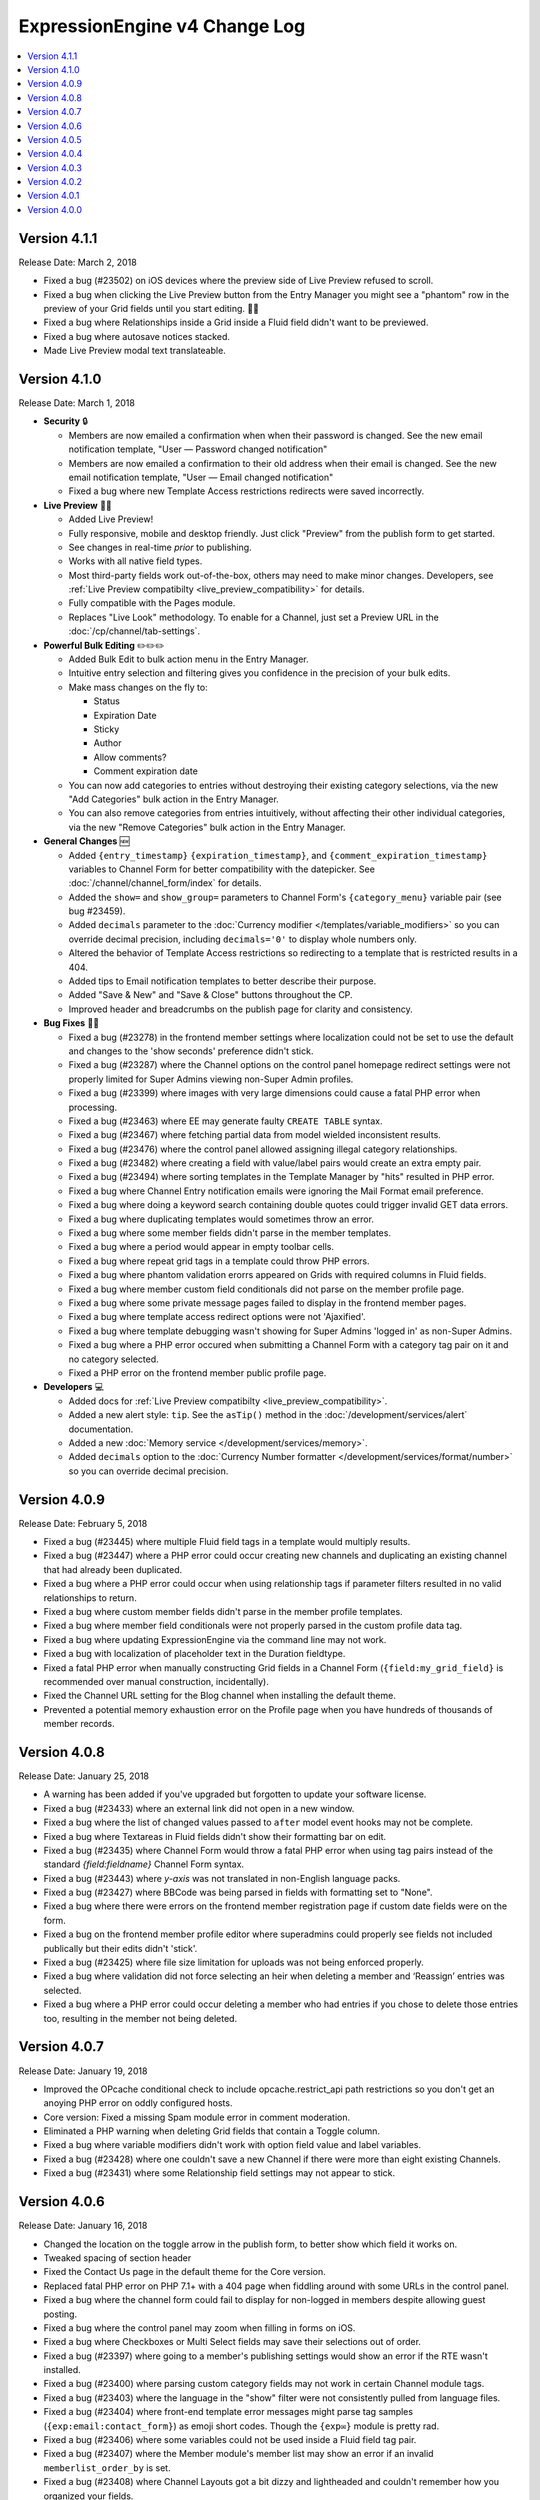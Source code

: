 ExpressionEngine v4 Change Log
==============================

.. contents::
   :local:
   :depth: 1

Version 4.1.1
-------------

Release Date: March 2, 2018

- Fixed a bug (#23502) on iOS devices where the preview side of Live Preview refused to scroll.
- Fixed a bug when clicking the Live Preview button from the Entry Manager you might see a "phantom" row in the preview of your Grid fields until you start editing. 👻🔦
- Fixed a bug where Relationships inside a Grid inside a Fluid field didn't want to be previewed.
- Fixed a bug where autosave notices stacked.
- Made Live Preview modal text translateable.


Version 4.1.0
-------------

Release Date: March 1, 2018

- **Security** 🔒

  - Members are now emailed a confirmation when when their password is changed. See the new email notification template, "User — Password changed notification"
  - Members are now emailed a confirmation to their old address when their email is changed. See the new email notification template, "User — Email changed notification"
  - Fixed a bug where new Template Access restrictions redirects were saved incorrectly.

- **Live Preview** 🍾🎉

  - Added Live Preview!
  - Fully responsive, mobile and desktop friendly. Just click "Preview" from the publish form to get started.
  - See changes in real-time *prior* to publishing.
  - Works with all native field types.
  - Most third-party fields work out-of-the-box, others may need to make minor changes. Developers, see :ref:`Live Preview compatibilty <live_preview_compatibility>` for details.
  - Fully compatible with the Pages module.
  - Replaces "Live Look" methodology. To enable for a Channel, just set a Preview URL in the :doc:`/cp/channel/tab-settings`.

- **Powerful Bulk Editing** ✏️✏️✏️

  - Added Bulk Edit to bulk action menu in the Entry Manager.
  - Intuitive entry selection and filtering gives you confidence in the precision of your bulk edits.
  - Make mass changes on the fly to:

    + Status
    + Expiration Date
    + Sticky
    + Author
    + Allow comments?
    + Comment expiration date

  - You can now add categories to entries without destroying their existing category selections, via the new "Add Categories" bulk action in the Entry Manager.
  - You can also remove categories from entries intuitively, without affecting their other individual categories, via the new "Remove Categories" bulk action in the Entry Manager.

- **General Changes** 🆕

  - Added ``{entry_timestamp}`` ``{expiration_timestamp}``, and ``{comment_expiration_timestamp}`` variables to Channel Form for better compatibility with the datepicker. See :doc:`/channel/channel_form/index` for details.
  - Added the ``show=`` and ``show_group=`` parameters to Channel Form's ``{category_menu}`` variable pair (see bug #23459).
  - Added ``decimals`` parameter to the :doc:`Currency modifier </templates/variable_modifiers>` so you can override decimal precision, including ``decimals='0'`` to display whole numbers only.
  - Altered the behavior of Template Access restrictions so redirecting to a template that is restricted results in a 404.
  - Added tips to Email notification templates to better describe their purpose.
  - Added "Save & New" and "Save & Close" buttons throughout the CP.
  - Improved header and breadcrumbs on the publish page for clarity and consistency.

- **Bug Fixes** 💃🐛

  - Fixed a bug (#23278) in the frontend member settings where localization could not be set to use the default and changes to the 'show seconds' preference didn't stick.
  - Fixed a bug (#23287) where the Channel options on the control panel homepage redirect settings were not properly limited for Super Admins viewing non-Super Admin profiles.
  - Fixed a bug (#23399) where images with very large dimensions could cause a fatal PHP error when processing.
  - Fixed a bug (#23463) where EE may generate faulty ``CREATE TABLE`` syntax.
  - Fixed a bug (#23467) where fetching partial data from model wielded inconsistent results.
  - Fixed a bug (#23476) where the control panel allowed assigning illegal category relationships.
  - Fixed a bug (#23482) where creating a field with value/label pairs would create an extra empty pair.
  - Fixed a bug (#23494) where sorting templates in the Template Manager by "hits" resulted in PHP error.
  - Fixed a bug where Channel Entry notification emails were ignoring the Mail Format email preference.
  - Fixed a bug where doing a keyword search containing double quotes could trigger invalid GET data errors.
  - Fixed a bug where duplicating templates would sometimes throw an error.
  - Fixed a bug where some member fields didn't parse in the member templates.
  - Fixed a bug where a period would appear in empty toolbar cells.
  - Fixed a bug where repeat grid tags in a template could throw PHP errors.
  - Fixed a bug where phantom validation erorrs appeared on Grids with required columns in Fluid fields.
  - Fixed a bug where member custom field conditionals did not parse on the member profile page.
  - Fixed a bug where some private message pages failed to display in the frontend member pages.
  - Fixed a bug where template access redirect options were not 'Ajaxified'.
  - Fixed a bug where template debugging wasn't showing for Super Admins 'logged in' as non-Super Admins.
  - Fixed a bug where a PHP error occured when submitting a Channel Form with a category tag pair on it and no category selected.
  - Fixed a PHP error on the frontend member public profile page.

- **Developers** 💻

  - Added docs for :ref:`Live Preview compatibilty <live_preview_compatibility>`.
  - Added a new alert style: ``tip``. See the ``asTip()`` method in the :doc:`/development/services/alert` documentation.
  - Added a new :doc:`Memory service </development/services/memory>`.
  - Added ``decimals`` option to the :doc:`Currency Number formatter </development/services/format/number>` so you can override decimal precision.



Version 4.0.9
-------------

Release Date: February 5, 2018

- Fixed a bug (#23445) where multiple Fluid field tags in a template would multiply results.
- Fixed a bug (#23447) where a PHP error could occur creating new channels and duplicating an existing channel that had already been duplicated.
- Fixed a bug where a PHP error could occur when using relationship tags if parameter filters resulted in no valid relationships to return.
- Fixed a bug where custom member fields didn't parse in the member profile templates.
- Fixed a bug where member field conditionals were not properly parsed in the custom profile data tag.
- Fixed a bug where updating ExpressionEngine via the command line may not work.
- Fixed a bug with localization of placeholder text in the Duration fieldtype.
- Fixed a fatal PHP error when manually constructing Grid fields in a Channel Form (``{field:my_grid_field}`` is recommended over manual construction, incidentally).
- Fixed the Channel URL setting for the Blog channel when installing the default theme.
- Prevented a potential memory exhaustion error on the Profile page when you have hundreds of thousands of member records.


Version 4.0.8
-------------

Release Date: January 25, 2018

- A warning has been added if you've upgraded but forgotten to update your software license.
- Fixed a bug (#23433) where an external link did not open in a new window.
- Fixed a bug where the list of changed values passed to ``after`` model event hooks may not be complete.
- Fixed a bug where Textareas in Fluid fields didn't show their formatting bar on edit.
- Fixed a bug (#23435) where Channel Form would throw a fatal PHP error when using tag pairs instead of the standard `{field:fieldname}` Channel Form syntax.
- Fixed a bug (#23443) where `y-axis` was not translated in non-English language packs.
- Fixed a bug (#23427) where BBCode was being parsed in fields with formatting set to "None".
- Fixed a bug where there were errors on the frontend member registration page if custom date fields were on the form.
- Fixed a bug on the frontend member profile editor where superadmins could properly see fields not included publically but their edits didn't 'stick'.
- Fixed a bug (#23425) where file size limitation for uploads was not being enforced properly.
- Fixed a bug where validation did not force selecting an heir when deleting a member and ‘Reassign’ entries was selected.
- Fixed a bug where a PHP error could occur deleting a member who had entries if you chose to delete those entries too, resulting in the member not being deleted.


Version 4.0.7
-------------

Release Date: January 19, 2018

- Improved the OPcache conditional check to include opcache.restrict_api path restrictions so you don't get an anoying PHP error on oddly configured hosts.
- Core version: Fixed a missing Spam module error in comment moderation.
- Eliminated a PHP warning when deleting Grid fields that contain a Toggle column.
- Fixed a bug where variable modifiers didn't work with option field value and label variables.
- Fixed a bug (#23428) where one couldn't save a new Channel if there were more than eight existing Channels.
- Fixed a bug (#23431) where some Relationship field settings may not appear to stick.


Version 4.0.6
-------------

Release Date: January 16, 2018

- Changed the location on the toggle arrow in the publish form, to better show which field it works on.
- Tweaked spacing of section header
- Fixed the Contact Us page in the default theme for the Core version.
- Replaced fatal PHP error on PHP 7.1+ with a 404 page when fiddling around with some URLs in the control panel.
- Fixed a bug where the channel form could fail to display for non-logged in members despite allowing guest posting.
- Fixed a bug where the control panel may zoom when filling in forms on iOS.
- Fixed a bug where Checkboxes or Multi Select fields may save their selections out of order.
- Fixed a bug (#23397) where going to a member's publishing settings would show an error if the RTE wasn't installed.
- Fixed a bug (#23400) where parsing custom category fields may not work in certain Channel module tags.
- Fixed a bug (#23403) where the language in the "show" filter were not consistently pulled from language files.
- Fixed a bug (#23404) where front-end template error messages might parse tag samples (``{exp:email:contact_form}``) as emoji short codes. Though the ``{exp✉️}`` module is pretty rad.
- Fixed a bug (#23406) where some variables could not be used inside a Fluid field tag pair.
- Fixed a bug (#23407) where the Member module's member list may show an error if an invalid ``memberlist_order_by`` is set.
- Fixed a bug (#23408) where Channel Layouts got a bit dizzy and lightheaded and couldn't remember how you organized your fields.
- Fixed a bug (#23409) where custom field tags inside a Relationship field may show errors if the custom field doesn't belong to the related entry's channel.
- Fixed a bug (#23410) where the Auto Saved publish form tab was not appearing for new entries.
- Fixed a bug (#23412) where errors may show when saving an empty Fluid field.
- Fixed a bug (#23413) where the SMTP connection type option may have the wrong value selected.
- Fixed a bug when "Enable emoticons?" is enabled, and an HTML entity is immediately followed by a closing parenthesis (``&entity;)`` would become ``&entity:wink:``)
- Fixed a deprecation notice in the developer log for Fluid fields (#23418).


Version 4.0.5
-------------

Release Date: January 09, 2018

- Changed template selection UI for template routes to a dropdown.
- Made toggle fields accessible to screen readers.
- When editing a field, the groups the field is in now show as active in the field group navigation menu.
- Fixed a bug (#23372) where adding a Grid row may also alter the markup of some third-party fieldtypes within the Grid.
- Fixed a bug (#23368) where Grid variable modifiers may not render.
- Fixed a bug (#23364) where the Member Import utility would not import data into custom fields.
- Fixed a bug (#23376) where pressing the escape key to dismiss a modal may not always work.
- Fixed a bug where a template with conditionals may show an error under PHP 7.2.
- Fixed a bug where the filter on the Fluid field's Add button was not working.
- Fixed a bug (#23380) where saving a category field without entering a name would show a PHP error.
- Fixed a bug (#23380) where deleting a category group that has category fields may show an error.
- Fixed a bug (#23379) where saving a channel saved in EE 3 may show an error regarding the search excerpt.
- Fixed a bug (#23383) where the button text on the idle login modal may disappear.
- Fixed a bug (#23391) where you may not be able to limit a File field to a specific upload directory in a Grid.
- Fixed a bug (#23393) where applying a new field format to existing entries may fail.
- Fixed a bug where multi-channel Channel Entry tags would sometimes show a PHP error.
- Fixed a bug where Grid couldn't add new rows in Channel Form.
- Fixed a bug in the manual updater where the displayed update step was actually one step behind what it was running.
- Fixed a reference in the RSS module to the legacy Member "URL" field.
- Fixed a SQL error in Channel Form when using Dropdown fields pre-populated by newly created custom fields.
- Fixed a bug (#23375) where the Search and Replace utility was not saving Template changes to the filesystem.
- Fixed a bug (#23384) where accented characters (ä, ö, ü, ß, etc.) in Channel or Field names were not being translated to their ascii equivalents (ae, oe, ue, ss, etc.).
- Fixed a username length validation message (bug #23288).
- Fixed a bug (#23388) where a validation error was wrongly triggered when editing a Metaweblog configuration.
- Fixed a bug where a PHP error occurred when non-superadmins filtered the templates by a specific template group, even though they had permission to access the group.
- Fixed a bug (#23386) where new fields were not always assigned to a group when using 'Save & New' to create multiple fields in a group.
- Removed usage of PHP 7.2's deprecated ``each()`` function in the XSS library.
- **Developers:** Fixed some erroneous, old, hand-written SQL references to field groups in the legacy API. You won't notice, because you're using ExpressionEngine's modern APIs.

Version 4.0.4
-------------

Release Date: December 22, 2017

- Fixed a PHP error in the Metaweblog control panel where it erroneously tried to use a field group id to populate the fields.
- Fixed a PHP warning that could occur if you tried to update ExpressionEngine while unable to connect to the internet.
- Fixed a bug (#23353) where it may not be clear which site a template belongs to in the Duplicate Template list.
- Fixed a bug (#23354) where the first variable in a Layout list may not parse.
- Fixed a bug (#23357) where the Entry Manager listing may load in the wrong scroll position in Firefox.
- Fixed a bug (#23358) where Channels may have malformed category group associations saved to them.
- Fixed a bug (#23360) where the `base_path` config override may not be applied in some cases.
- Fixed a bug (#23365) where the 4.0.1 update routine may fail if there are orhpaned Channel layout records.
- Fixed a bug (#23367) where the Search module may show an SQL error if the `search_in=` parameter was set.
- Fixed a bug in the control panel member profile page, where the Avatar path was not correctly filtered for the current Site's preferences.
- Fixed a bug where Channel preferences like "Render URLs and Email addresses as links?" were not respected in Relationship variables.
- Fixed a bug where some third-party tables could cause an error when importing SQL backups made with the Database Backup utility.
- Fixed a bug where submitting the channel form could show an error if the URL title field was not included on the form.
- Fixed a bug where the Pages template dropdown may break if there is a numerically-named template group.
- Fixed some PHP warnings in the Comment module when certain variables were accessed (e.g. ``{comment_url_title_auto_path}``)
- **Developers:** Fixed a bug where the ``parseTagParameters()`` method returned an empty array rather than the default parameter array when there were no parameters set in the tag.


Version 4.0.3
-------------

Release Date: December 15, 2017

- Version checks are still cached if caching is disabled.
- Fixed a bug where the installer may not properly determine the correct database collation to use.
- Fixed a bug (#23340) where the Menu Manager would show JSON output when adding a menu item in Firefox.
- Fixed a bug where some drop down menus might have two scroll bars.
- Fixed a bug where deleting a Grid column that contained validation errors would not re-enable the Save buttons.
- Fixed a bug (#23346) where submitting the Fluid field settings form while the field list is filtered would show a field removal warning.
- Fixed a bug (#23347) where the Quick Links management page would show an error under PHP 7.2.
- Fixed a bug where a relationship to an entry with a Fluid field didn't parse the Fluid field tags.
- Fixed a bug (#23339) where a PHP warning was issued in the CP Logs utility.
- Fixed a bug in SimplePie that prevented the RSS Parser (and ExpressionEngine news feed) from working in CentOS 6 and other environments with outdated cURL libs. (Hey CentOS, they fixed that in 2010...)
- Fixed a bug where a channel form posting to a channel not on the current site could trigger an author validation error if guest posting was enabled.


Version 4.0.2
-------------

Release Date: December 13, 2017

- Increased security against potential environment information leakage.
- Adjusted the ``return=`` parameter of the contact form to accept template_group/template paths.
- Fixed a bug (#23318) where hiding the Channel selection field in an Entry would trigger a validation error on save.
- Fixed a bug (#23319) where a single relationship field could not have its selection deselected.
- Fixed a bug (#23320) where certain grid fields didn't always parse their variables.
- Fixed a bug (#23321) where the contact form would sometimes submit to an invalid URL.
- Fixed a bug (#23322) where members could not assign an RTE toolset.
- Fixed a bug (#23325) where an RTE field may appear twice inside a Grid inside a Fluid field.
- Fixed a bug (#23326) where hiding the author field in a layout could make autosaves throw an error on edit.
- Fixed a bug (#23327) where an empty custom layout tab refused to be deleted.
- Fixed a bug (#23329) where the sticky toggle in channel entries didn't stick.
- Fixed a bug in Channel Form where ``{status_menu}`` wouldn't include custom statii (as they say in dog-latin).
- Fixed a bug where populating fields with content from another channel could produce fatal errors.
- Fixed a bug where some tags were left unparsed in PHP 5.x.
- Fixed a fatal PHP error in the Core version that could occur when submitting a comment.


Version 4.0.1
-------------

Release Date: December 8, 2017

- The thumbnail view of the file picker now defaults to showing 25 at a time.
- Fixed a bug with ordering channel entries by custom fields.
- Fixed a bug where some file tags were left unparsed.
- Fixed a bug where relationshp fields threw errors when sorting by a relationship field.
- Fixed a bug (#23308) where settings for new channels had the wrong defaults applied, causing some entries to encode their HTML.
- Fixed a bug (#23307) where adding a field to an existing channel then editing an entry woudln't save the new field data.
- Fixed a bug where adding a field to an existing channel with a layout wouldn't always let you move that field in the layout.
- Fixed a bug where pagination forgot your filters in the Field Manager.
- Fixed a bug (#23313) where resolving a filename conflict on upload didn't work.
- Fixed a bug (#23303) where there was an HTML encoding issue on the CP Settings member profile page.
- Fixed a bug (#23309) where a textarea inside a Grid inside a Fluid field with formatting buttons showing would show an error on field render.
- Fixed a bug (#23312) where there might be an undefined constant error on some environments.


Version 4.0.0
--------------

Release Date: December 6, 2017

- One-click Updater

  - Simple, reliable, in-app updates let you easily keep up-to-date with the latest features, bug fixes, and security patches.
  - Get notifications right in your control panel, click update, blink, and enjoy the latest version!
  - Backs up your data before updating for safety.
  - Handles server issues or unanticipated problems gracefully, giving you a one-click restoration option.
  - Includes a command-line interface utility for scripting or performing updates without using the control panel.
  - Manual updates are still easy if needed, using the same two-folder replacement method as v3.

- Fluid Fieldtype

  - Added the :doc:`Fluid Fieldtype </fieldtypes/fluid>`, a special fieldtype that can contain multiple instances of other Fieldtypes!
  - Gives content authors 100% control over the order and types of content used to build an entry, while the site builder retains 100% control over the layout and markup. Goodbye WYSIWYG tag soup!
  - Yes, Fluid fields can contain Grids and Relationships. 😉

- Channel Fields, Unleashed!

  - Fields can now be assigned to Channels à la carte.
  - Field Groups are now optional and serve as an organizational convenience.
  - Channel Fields can be reused by multiple Channels and even in multiple Field Groups.
  - Channel Fields can be reused across all Sites when using the Site Manager. [#fields_all_sites]_
  - You can now have as many Channel Fields as you can dream up instead of having your database server complain about some esoteric limit.

- Control Panel

  - Polish, polish everywhere!
  - Channel Manager

    + Intuitively create your Channels all from one screen. No more waterfalls when designing your information architecture.
    + Add individual fields to a Channel, field groups, or a mix of both.
    + Create and assign fields and statuses seamlessly in one spot.
    + "Save & New" functionality allows you to quickly design new Channels that need many fields.

  - Menu Manager

    + Added a handy optional menu for Comments
    + When changing a Single Link menu set item to Dropdown, the first row will be auto-filled with the Single Link data.

  - Added a new utility for backing up your database.
  - Smart, filterable, ajaxified select fields everywhere you need them.
  - Radio fields now display with the first option selected by default on new entries.
  - Added a :ref:`CodeMirror height <codemirror_height>` config override to customize the height of the Template Editor.
  - Enable/disable settings now all use a toggle UI for a simpler, unified experience administrating preferences.
  - Dozens and dozens of UX refinements to the fully-responsive control panel.

- Templating

  - Custom fields and add-on variables have some new :doc:`global modifiers </templates/variable_modifiers>`, reducing the need for plugins!

    + ``:attr_safe``
    + ``:censor``
    + ``:currency``
    + ``:decrypt``
    + ``:encrypt``
    + ``:form_prep``
    + ``:json``
    + ``:length``
    + ``:limit``
    + ``:ordinal``
    + ``:raw_content``
    + ``:replace``
    + ``:rot13``
    + ``:spellout``
    + ``:url_decode``
    + ``:url_encode``
    + ``:url_slug``

  - Added an :doc:`{exp:http_header} </add-ons/http_header/index>` native plugin allowing you to set custom headers in your templates.
  - Layout Variables can now append and prepend to existing Layout Variables, opening up a new world of staying DRY!
  - Layout and embed variables that contain dates can now accept all parameters and modifiers available to date variables.
  - Added ``title`` as a valid option to the File Entries tag ``orderby=`` parameter.
  - ``{if toggle_field}`` conditionals now work as expected regardless of MySQL environment issues.
  - ``{if relationship_field}`` conditionals also now work as expected in all cases.
  - Channel Entries tag

    + Added ``show_expired="only"`` option to the Channel Entry ``show_expired`` parameter, which will bring back only expired entries.
    + Added ``sticky="only"`` option to the Channel Entry ``sticky`` parameter, which will bring back only entries marked sticky.
    + ``search:field=`` for numeric fields now supports piped values to allow ranges, e.g. ``search:year_discovered='>=1970|<1980'``
  - The search module now supports the site parameter, allowing searching across site.
  - Added ``{username}`` and ``{screen_name}`` variables to the Member Reset Password Form template.

- Emoji 😀🌐

  - Increased MySQL requirements to fully supports emoji. If you are upgrading, please see the :doc:`/installation/version_notes_4.0.0` for details.
  - Added support for emoji codes wherever Typography is performed (``:joy:`` becomes 😂). See `Emoji Catalog <https://unicodey.com/emoji-data/table.htm>`_ for a full list of supported short names.
  - Added an Emoji module. If you are using the Emoticon module, you should modernize and use the ``{exp:emoji}`` tags instead. The Emoticon module will be removed in the next major version. See the :doc:`/installation/version_notes_4.0.0` for details.

- Spam Module Improvements

  + Added a Spam overview section to the control panel Homepage for spam moderators.
  + Added a Spam Queue menu option to the Menu Manager.
  + Notifications are now sent when spam-trapped comments are approved.
  + Spam Queue is simpler to use and more clear on the actions that have taken place.
  + Fixed PHP errors in the spam Queue (#21917, #21911).
  + Fixed a PHP 7.1 incompatibility when training the Spam module.

- General Changes

  - Added the ability to set the image quality when specifying a resize or crop on your upload destinations.
  - User-level errors on the front end are now sent with 403 status codes.
  - Email module :doc:`Contact Form </add-ons/email/contact_form>` now has the ability to include a file attachment.
  - Eliminated some redundant queries when Channel Entries are saved.
  - Debugging errors no longer require an extra click to display the stack trace.
  - Error reporting can now be enabled for *all* site visitors from the control panel.
  - The :doc:`cookie path setting </cp/settings/security-privacy>` now defaults to ``/`` on new installations.
  - Removed the following default member fields, creating custom fields for any that had content: URL, location, occupation, interests, birthday, AOL IM, Yahoo IM, MSM IM, ICQ, bio.
  - Added the date field type to available member field types.
  - Channel display names now must be unique per-site.

- Security

  - Added an ``.htaccess`` file to the ``user/config`` folder to deny any web requests. But you've moved your system folder :doc:`above webroot </installation/best_practices>` anyway, right?

- Bug Fixes (only itemized bugs fixed in v4 that were *not* already backported to v3)

  - Fixed a bug (#22800) where the text fieldtype set to a number content type would not display its content if its value was zero.
  - Fixed a bug where entry comment stats could be incorrect.
  - Fixed a PHP error if the CP/URL service is called during an update.

- **Developers**

  + Please refer to :doc:`/development/v4_addon_migration` for details.

.. [#fields_all_sites] Applies to **new sites/fields only**. Upgrades from v3 will need to use a separate migration utility (coming soon) to allow existing fields to be shared across Sites.
